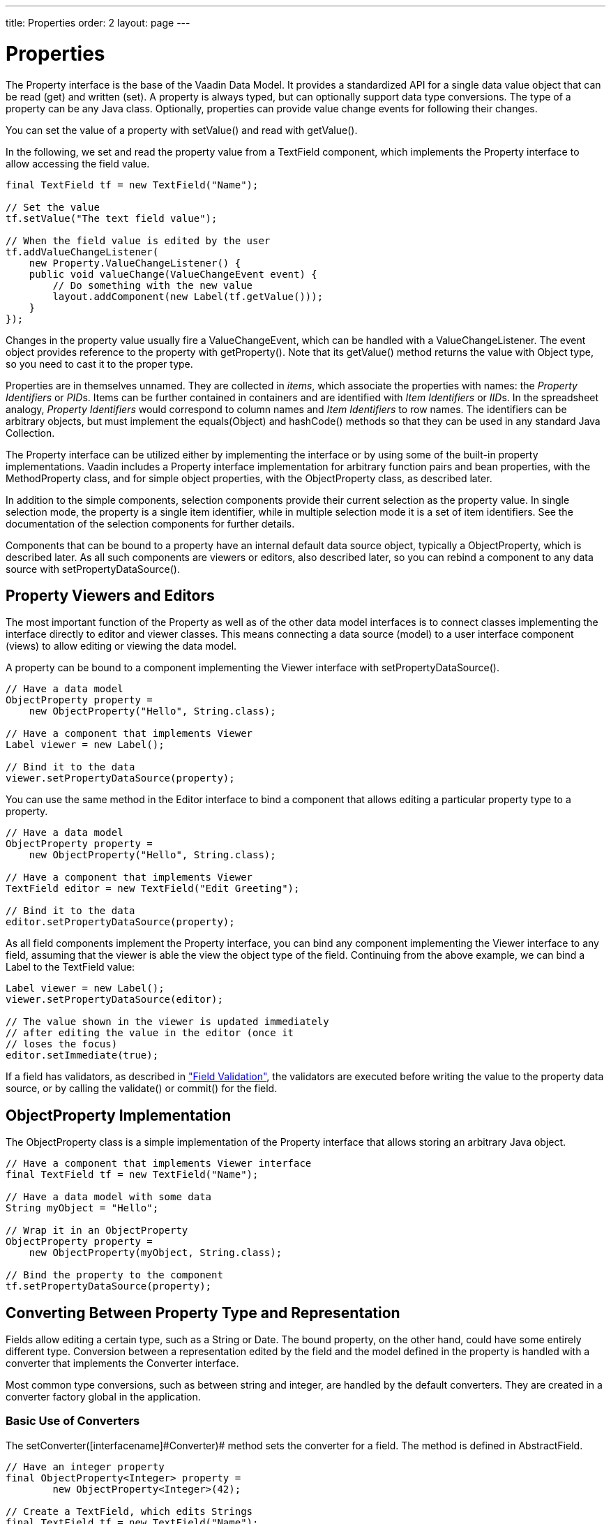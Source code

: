 ---
title: Properties
order: 2
layout: page
---

[[datamodel.properties]]
= Properties

The [interfacename]#Property# interface is the base of the Vaadin Data Model. It
provides a standardized API for a single data value object that can be read
(get) and written (set). A property is always typed, but can optionally support
data type conversions. The type of a property can be any Java class. Optionally,
properties can provide value change events for following their changes.

You can set the value of a property with [methodname]#setValue()# and read with
[methodname]#getValue()#.

In the following, we set and read the property value from a
[classname]#TextField# component, which implements the [interfacename]#Property#
interface to allow accessing the field value.

[source, java]
----
final TextField tf = new TextField("Name");
        
// Set the value
tf.setValue("The text field value");
        
// When the field value is edited by the user
tf.addValueChangeListener(
    new Property.ValueChangeListener() {
    public void valueChange(ValueChangeEvent event) {
        // Do something with the new value
        layout.addComponent(new Label(tf.getValue()));
    }
});
----

Changes in the property value usually fire a [classname]#ValueChangeEvent#,
which can be handled with a [classname]#ValueChangeListener#. The event object
provides reference to the property with [methodname]#getProperty()#. Note that
its [methodname]#getValue()# method returns the value with [classname]#Object#
type, so you need to cast it to the proper type.

Properties are in themselves unnamed. They are collected in __items__, which
associate the properties with names: the __Property Identifiers__ or __PID__s.
Items can be further contained in containers and are identified with __Item
Identifiers__ or __IID__s. In the spreadsheet analogy, __Property Identifiers__
would correspond to column names and __Item Identifiers__ to row names. The
identifiers can be arbitrary objects, but must implement the
[methodname]#equals(Object)# and [methodname]#hashCode()# methods so that they
can be used in any standard Java [classname]#Collection#.

The [classname]#Property# interface can be utilized either by implementing the
interface or by using some of the built-in property implementations. Vaadin
includes a [classname]#Property# interface implementation for arbitrary function
pairs and bean properties, with the [classname]#MethodProperty# class, and for
simple object properties, with the [classname]#ObjectProperty# class, as
described later.

In addition to the simple components, selection components provide their current
selection as the property value. In single selection mode, the property is a
single item identifier, while in multiple selection mode it is a set of item
identifiers. See the documentation of the selection components for further
details.

Components that can be bound to a property have an internal default data source
object, typically a [classname]#ObjectProperty#, which is described later. As
all such components are viewers or editors, also described later, so you can
rebind a component to any data source with
[methodname]#setPropertyDataSource()#.

[[datamodel.properties.viewers]]
== Property Viewers and Editors

The most important function of the [classname]#Property# as well as of the other
data model interfaces is to connect classes implementing the interface directly
to editor and viewer classes. This means connecting a data source (model) to a
user interface component (views) to allow editing or viewing the data model.

A property can be bound to a component implementing the [classname]#Viewer#
interface with [methodname]#setPropertyDataSource()#.

[source, java]
----
// Have a data model
ObjectProperty property =
    new ObjectProperty("Hello", String.class);
        
// Have a component that implements Viewer
Label viewer = new Label();
        
// Bind it to the data
viewer.setPropertyDataSource(property);
----

You can use the same method in the [classname]#Editor# interface to bind a
component that allows editing a particular property type to a property.

[source, java]
----
// Have a data model
ObjectProperty property =
    new ObjectProperty("Hello", String.class);
        
// Have a component that implements Viewer
TextField editor = new TextField("Edit Greeting");
        
// Bind it to the data
editor.setPropertyDataSource(property);
----

As all field components implement the [classname]#Property# interface, you can
bind any component implementing the [classname]#Viewer# interface to any field,
assuming that the viewer is able the view the object type of the field.
Continuing from the above example, we can bind a [classname]#Label# to the
[classname]#TextField# value:

[source, java]
----
Label viewer = new Label();
viewer.setPropertyDataSource(editor);

// The value shown in the viewer is updated immediately
// after editing the value in the editor (once it
// loses the focus)
editor.setImmediate(true);
----

If a field has validators, as described in
<<dummy/../../../framework/components/components-fields#components.fields.validation,"Field
Validation">>, the validators are executed before writing the value to the
property data source, or by calling the [methodname]#validate()# or
[methodname]#commit()# for the field.


[[datamodel.properties.objectproperty]]
== [classname]#ObjectProperty# Implementation

The [classname]#ObjectProperty# class is a simple implementation of the
[classname]#Property# interface that allows storing an arbitrary Java object.

[source, java]
----
// Have a component that implements Viewer interface
final TextField tf = new TextField("Name");
        
// Have a data model with some data
String myObject = "Hello";
        
// Wrap it in an ObjectProperty
ObjectProperty property =
    new ObjectProperty(myObject, String.class);
        
// Bind the property to the component
tf.setPropertyDataSource(property);
----

[[datamodel.properties.converter]]
== Converting Between Property Type and Representation

Fields allow editing a certain type, such as a [classname]#String# or
[classname]#Date#. The bound property, on the other hand, could have some
entirely different type. Conversion between a representation edited by the field
and the model defined in the property is handled with a converter that
implements the [interfacename]#Converter# interface.

Most common type conversions, such as between string and integer, are handled by
the default converters. They are created in a converter factory global in the
application.

[[datamodel.properties.converter.basic]]
=== Basic Use of Converters

The [methodname]#setConverter([interfacename]#Converter#)# method sets the
converter for a field. The method is defined in [classname]#AbstractField#.

[source, java]
----
// Have an integer property
final ObjectProperty<Integer> property =
        new ObjectProperty<Integer>(42); 
        
// Create a TextField, which edits Strings
final TextField tf = new TextField("Name");

// Use a converter between String and Integer
tf.setConverter(new StringToIntegerConverter());

// And bind the field
tf.setPropertyDataSource(property);
----

The built-in converters are the following:

[[datamodel.properties.converter.basic.built-in]]
.Built-in Converters
[options="header"]
|===============
|Converter|Representation|Model
|[classname]#StringToIntegerConverter#|[classname]#String#|[classname]#Integer#
|[classname]#StringToDoubleConverter#|[classname]#String#|[classname]#Double#
|[classname]#StringToNumberConverter#|[classname]#String#|[classname]#Number#
|[classname]#StringToBooleanConverter#|[classname]#String#|[classname]#Boolean#
|[classname]#StringToDateConverter#|[classname]#String#|[classname]#Date#
|[classname]#DateToLongConverter#|[classname]#Date#|[classname]#Long#

|===============



In addition, there is a [classname]#ReverseConverter# that takes a converter as
a parameter and reverses the conversion direction.

If a converter already exists for a type, the
[methodname]#setConverter([interfacename]#Class#)# retrieves the converter for
the given type from the converter factory, and then sets it for the field. This
method is used implicitly when binding field to a property data source.


[[datamodel.properties.converter.custom]]
=== Implementing a Converter

A conversion always occurs between a __representation type__, edited by the
field component, and a __model type__, that is, the type of the property data
source. Converters implement the [interfacename]#Converter# interface defined in
the [package]#com.vaadin.data.util.converter# package.

For example, let us assume that we have a simple [classname]#Complex# type for
storing complex values.

[source, java]
----
public class ComplexConverter
       implements Converter<String, Complex> {
    @Override
    public Complex convertToModel(String value, Locale locale)
            throws ConversionException {
        String parts[] =
            value.replaceAll("[\\(\\)]", "").split(",");
        if (parts.length != 2)
            throw new ConversionException(
                    "Unable to parse String to Complex");
        return new Complex(Double.parseDouble(parts[0]),
                           Double.parseDouble(parts[1]));
    }

    @Override
    public String convertToPresentation(Complex value,
                                        Locale locale)
            throws ConversionException {
        return "("+value.getReal()+","+value.getImag()+")";
    }

    @Override
    public Class<Complex> getModelType() {
        return Complex.class;
    }

    @Override
    public Class<String> getPresentationType() {
        return String.class;
    }
}
----

The conversion methods get the locale for the conversion as a parameter.


[[datamodel.properties.converter.converterfactory]]
=== Converter Factory

If a field does not directly allow editing a property type, a default converter
is attempted to create using an application-global converter factory. If you
define your own converters that you wish to include in the converter factory,
you need to implement one yourself. While you could implement the
[interfacename]#ConverterFactory# interface, it is usually easier to just extend
[classname]#DefaultConverterFactory#.

[source, java]
----
class MyConverterFactory extends DefaultConverterFactory {
    @Override
    public <PRESENTATION, MODEL> Converter<PRESENTATION, MODEL>
            createConverter(Class<PRESENTATION> presentationType,
                            Class<MODEL> modelType) {
        // Handle one particular type conversion
        if (String.class == presentationType &&
            Complex.class == modelType)
            return (Converter<PRESENTATION, MODEL>)
                   new ComplexConverter();

        // Default to the supertype
        return super.createConverter(presentationType,
                                     modelType);
    }
}

// Use the factory globally in the application
UI.getCurrent().getSession().setConverterFactory(
        new MyConverterFactory());
----



ifdef::web[]
[[datamodel.properties.implementing]]
== Implementing the [classname]#Property# Interface

Implementation of the [classname]#Property# interface requires defining setters
and getters for the value and the __read-only__ mode. Only a getter is needed
for the property type, as the type is often fixed in property implementations.

The following example shows a simple implementation of the [classname]#Property#
interface:

[source, java]
----
class MyProperty implements Property {
    Integer data     = 0;
    boolean readOnly = false;
    
    // Return the data type of the model
    public Class<?> getType() {
        return Integer.class;
    }

    public Object getValue() {
        return data;
    }
    
    // Override the default implementation in Object
    @Override
    public String toString() {
        return Integer.toHexString(data);
    }

    public boolean isReadOnly() {
        return readOnly;
    }

    public void setReadOnly(boolean newStatus) {
        readOnly = newStatus;
    }

    public void setValue(Object newValue)
            throws ReadOnlyException, ConversionException {
        if (readOnly)
            throw new ReadOnlyException();
            
        // Already the same type as the internal representation
        if (newValue instanceof Integer)
            data = (Integer) newValue;
        
        // Conversion from a string is required
        else if (newValue instanceof String)
            try {
                data = Integer.parseInt((String) newValue, 16);
            } catch (NumberFormatException e) {
                throw new ConversionException();
            }
        else
             // Don't know how to convert any other types
            throw new ConversionException();

        // Reverse decode the hexadecimal value
    }
}
        
// Instantiate the property and set its data
MyProperty property = new MyProperty();
property.setValue(42);
        
// Bind it to a component
final TextField tf = new TextField("Name", property);
----

The components get the displayed value by the [methodname]#toString()# method,
so it is necessary to override it. To allow editing the value, value returned in
the [methodname]#toString()# must be in a format that is accepted by the
[methodname]#setValue()# method, unless the property is read-only. The
[methodname]#toString()# can perform any type conversion necessary to make the
internal type a string, and the [methodname]#setValue()# must be able to make a
reverse conversion.

The implementation example does not notify about changes in the property value
or in the read-only mode. You should normally also implement at least the
[classname]#Property.ValueChangeNotifier# and
[classname]#Property.ReadOnlyStatusChangeNotifier#. See the
[classname]#ObjectProperty# class for an example of the implementation.

endif::web[]
